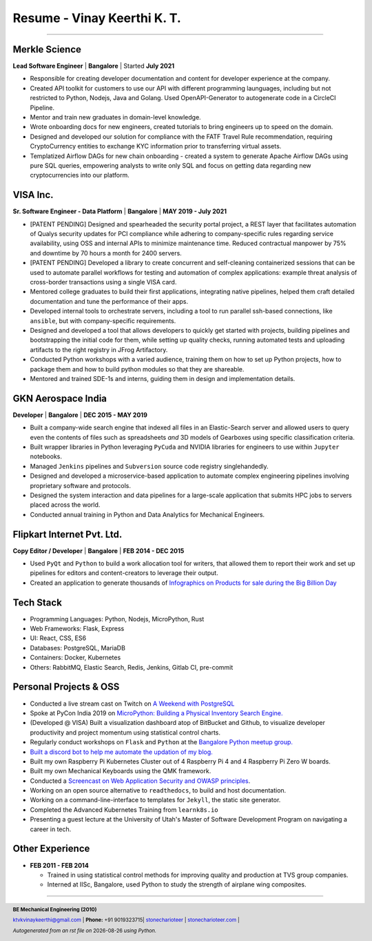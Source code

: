 ==================================
Resume - Vinay Keerthi K. T.
==================================

.. |date| date::

.. footer::

    **BE Mechanical Engineering (2010)**

    |mail| `ktvkvinaykeerthi@gmail.com <mailto:ktvkvinaykeerthi@gmail.com>`_ |
    **Phone:** +91 9019323715|
    |github| `stonecharioteer <https://github.com/stonecharioteer>`_ |
    |web| `stonecharioteer.com <https://stonecharioteer.com/>`_ |

    *Autogenerated from an rst file on* |date| *using Python.*

-----

--------------------
Merkle Science
--------------------

**Lead Software Engineer** | **Bangalore** | Started **July 2021**

* Responsible for creating developer documentation and content for developer experience at the company.
* Created API toolkit for customers to use our API with different programming
  launguages, including but not restricted to Python, Nodejs, Java and Golang.
  Used OpenAPI-Generator to autogenerate code in a CircleCI Pipeline.
* Mentor and train new graduates in domain-level knowledge.
* Wrote onboarding docs for new engineers, created tutorials to bring engineers up to speed on the domain.
* Designed and developed our solution for compliance with the FATF Travel Rule recommendation, requiring
  CryptoCurrency entities to exchange KYC information prior to transferring virtual assets.
* Templatized Airflow DAGs for new chain onboarding - created a system to generate Apache Airflow DAGs using
  pure SQL queries, empowering analysts to write only SQL and focus on getting data regarding new cryptocurrencies
  into our platform.

-----------------
VISA Inc.
-----------------

**Sr. Software Engineer - Data Platform** | **Bangalore** | **MAY 2019 - July 2021**

* [PATENT PENDING] Designed and spearheaded the security portal project, a REST layer that
  facilitates automation of Qualys security updates for PCI compliance
  while adhering to company-specific rules regarding service availability,
  using OSS and internal APIs to minimize maintenance time. Reduced contractual
  manpower by 75% and downtime by 70 hours a month for 2400 servers.
* [PATENT PENDING] Developed a library to create concurrent and self-cleaning containerized
  sessions that can be used to automate parallel workflows for testing and automation
  of complex applications: example threat analysis of cross-border transactions using a single VISA card.
* Mentored college graduates to build their first applications, integrating
  native pipelines, helped them craft detailed documentation and tune the performance
  of their apps.
* Developed internal tools to orchestrate servers, including a tool to run
  parallel ssh-based connections, like ``ansible``, but with company-specific requirements.
* Designed and developed a tool that allows developers to quickly get started with
  projects, building pipelines and bootstrapping the initial code for them, while
  setting up quality checks, running automated tests and uploading artifacts to
  the right registry in JFrog Artifactory.
* Conducted Python workshops with a varied audience, training them on how to set up
  Python projects, how to package them and how to build python modules so that they are
  shareable.
* Mentored and trained SDE-1s and interns, guiding them in design and implementation details.

--------------------
GKN Aerospace India
--------------------

**Developer** | **Bangalore** | **DEC 2015 - MAY 2019**

* Built a company-wide search engine that indexed all files in an Elastic-Search
  server and allowed users to query even the contents of files such as spreadsheets
  *and* 3D models of Gearboxes using specific classification criteria.
* Built wrapper libraries in Python leveraging ``PyCuda`` and NVIDIA libraries
  for engineers to use within ``Jupyter`` notebooks.
* Managed ``Jenkins`` pipelines and ``Subversion`` source code registry singlehandedly.
* Designed and developed a microservice-based application to automate complex
  engineering pipelines involving proprietary software and protocols.
* Designed the system interaction and data pipelines for a large-scale
  application that submits HPC jobs to servers placed across the world.
* Conducted annual training in Python and Data Analytics for Mechanical Engineers.

-------------------------------
Flipkart Internet Pvt. Ltd.
-------------------------------

**Copy Editor / Developer** | **Bangalore** | **FEB 2014 - DEC 2015**

* Used ``PyQt`` and ``Python`` to build a work allocation tool for writers,
  that allowed them to report their work and set up pipelines for editors
  and content-creators to leverage their output.
* Created an application to generate thousands of
  |web| `Infographics on Products for sale during the Big Billion Day <https://stonecharioteer.com/2018/10/28/leonardo.html>`_

-------------
Tech Stack
-------------

* Programming Languages: Python, Nodejs, MicroPython, Rust
* Web Frameworks: Flask, Express
* UI: React, CSS, ES6
* Databases: PostgreSQL, MariaDB
* Containers: Docker, Kubernetes
* Others: RabbitMQ, Elastic Search, Redis, Jenkins, Gitlab CI, pre-commit

------------------------
Personal Projects & OSS
------------------------

* Conducted a live stream cast on Twitch on `A Weekend with PostgreSQL <https://www.youtube.com/playlist?list=PLyW7jj8atph9VO9UoMPXIKNiyK-q5GZWj>`_
* Spoke at PyCon India 2019 on `MicroPython: Building a Physical Inventory Search Engine. <https://stonecharioteer.com/2019/10/12/pycon.html>`_
* (Developed @ VISA) Built a visualization dashboard atop of BitBucket and Github,
  to visualize developer productivity and project momentum using statistical control charts.
* Regularly conduct workshops on ``Flask`` and ``Python`` at the `Bangalore Python meetup group. <https://stonecharioteer.com/2020/05/23/flask-workshop.html>`_
* `Built a discord bot to help me automate the updation of my blog. <https://stonecharioteer.com/sarathi.html>`_
* Built my own Raspberry Pi Kubernetes Cluster out of 4 Raspberry Pi 4 and 4 Raspberry Pi Zero W boards.
* Built my own Mechanical Keyboards using the QMK framework.
* Conducted a `Screencast on Web Application Security and OWASP principles <https://stonecharioteer.com/2020/12/09/bangpypers-screencast-on-security-headers.html>`_.
* Working on an open source alternative to ``readthedocs``, to build and host documentation.
* Working on a command-line-interface to templates for ``Jekyll``, the static site generator.
* Completed the Advanced Kubernetes Training from ``learnk8s.io``
* Presenting a guest lecture at the University of Utah's Master of Software Development Program on navigating a career in tech.

----------------------
Other Experience
----------------------

* **FEB 2011 - FEB 2014**

  * Trained in using statistical control methods for improving quality and production
    at TVS group companies.
  * Interned at IISc, Bangalore, used Python to study the strength of airplane wing composites.

-----

.. |github| image:: GitHub-Mark.png
    :height: 48px

.. |web| image:: grid-world.png
    :height: 32px

.. |medium| image:: medium.png
    :height: 32px

.. |mail| image:: mail.png
    :height: 48px
